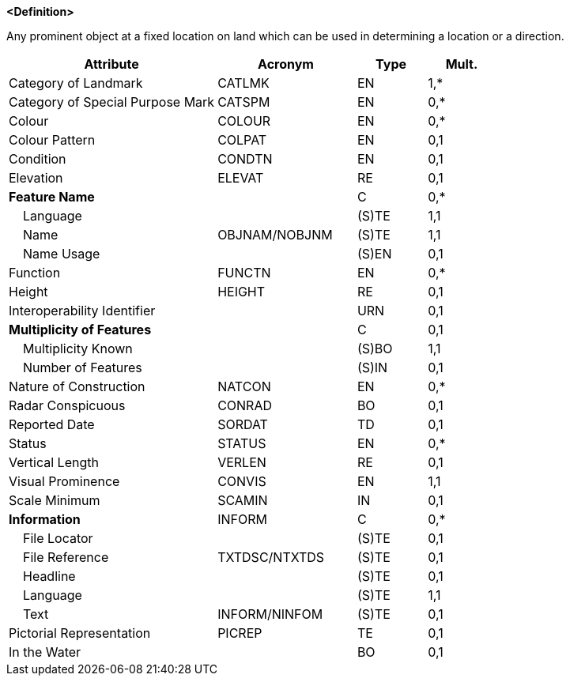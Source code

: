 **<Definition>**

Any prominent object at a fixed location on land which can be used in determining a location or a direction.

[cols="3,2,1,1", options="header"]
|===
|Attribute |Acronym |Type |Mult.

|Category of Landmark|CATLMK|EN|1,*
|Category of Special Purpose Mark|CATSPM|EN|0,*
|Colour|COLOUR|EN|0,*
|Colour Pattern|COLPAT|EN|0,1
|Condition|CONDTN|EN|0,1
|Elevation|ELEVAT|RE|0,1
|**Feature Name**||C|0,*
|    Language||(S)TE|1,1
|    Name|OBJNAM/NOBJNM|(S)TE|1,1
|    Name Usage||(S)EN|0,1
|Function|FUNCTN|EN|0,*
|Height|HEIGHT|RE|0,1
|Interoperability Identifier||URN|0,1
|**Multiplicity of Features**||C|0,1
|    Multiplicity Known||(S)BO|1,1
|    Number of Features||(S)IN|0,1
|Nature of Construction|NATCON|EN|0,*
|Radar Conspicuous|CONRAD|BO|0,1
|Reported Date|SORDAT|TD|0,1
|Status|STATUS|EN|0,*
|Vertical Length|VERLEN|RE|0,1
|Visual Prominence|CONVIS|EN|1,1
|Scale Minimum|SCAMIN|IN|0,1
|**Information**|INFORM|C|0,*
|    File Locator||(S)TE|0,1
|    File Reference|TXTDSC/NTXTDS|(S)TE|0,1
|    Headline||(S)TE|0,1
|    Language||(S)TE|1,1
|    Text|INFORM/NINFOM|(S)TE|0,1
|Pictorial Representation|PICREP|TE|0,1
|In the Water||BO|0,1
|===

// include::../features_rules/Landmark_rules.adoc[tag=Landmark]
